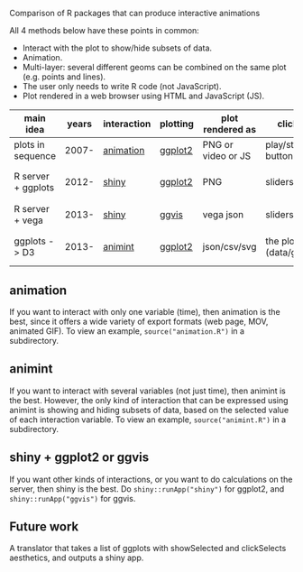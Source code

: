 Comparison of R packages that can produce interactive animations

All 4 methods below have these points in common:

- Interact with the plot to show/hide subsets of data.
- Animation.
- Multi-layer: several different geoms can be combined on the same plot (e.g. points and lines).
- The user only needs to write R code (not JavaScript).
- Plot rendered in a web browser using HTML and JavaScript (JS).

| main idea          | years | interaction | plotting | plot rendered as   | click on              | server? | interaction variables | programming | user LOC | user needs to learn                      |
|--------------------+-------+-------------+----------+--------------------+-----------------------+---------+-----------------------+-------------+----------+------------------------------------------|
| plots in sequence  | 2007- | [[https://github.com/yihui/animation][animation]]   | [[https://github.com/hadley/ggplot2][ggplot2]]  | PNG or video or JS | play/stop buttons     | no      | 1 = time              | imperative  |       40 | ani.start(), saveHTML()                  |
| R server + ggplots | 2012- | [[http://www.rstudio.com/shiny/][shiny]]       | [[https://github.com/hadley/ggplot2][ggplot2]]  | PNG                | sliders, etc.         | yes     | several               | reactive    |       60 | shinyServer(), shinyUI(), reactive()     |
| R server + vega    | 2013- | [[http://www.rstudio.com/shiny/][shiny]]       | [[https://github.com/rstudio/ggvis][ggvis]]    | vega json          | sliders, etc.         | yes     | several               | reactive    |       70 | node(), mark_point()                     |
| ggplots -> D3      | 2013- | [[https://github.com/tdhock/animint][animint]]     | [[https://github.com/hadley/ggplot2][ggplot2]]  | json/csv/svg       | the plot (data/geoms) | no      | several               | declarative |       20 | clickSelects, showSelected, gg2animint() |

** animation 

If you want to interact with only one variable (time), then animation
is the best, since it offers a wide variety of export formats (web
page, MOV, animated GIF). To view an example, 
=source("animation.R")= in a subdirectory.

** animint

If you want to interact with several variables (not just time), then
animint is the best. However, the only kind of interaction that can be
expressed using animint is showing and hiding subsets of data, based
on the selected value of each interaction variable. To view an
example, =source("animint.R")= in a subdirectory.

** shiny + ggplot2 or ggvis

If you want other kinds of interactions, or you want to do
calculations on the server, then shiny is the best. Do
=shiny::runApp("shiny")= for ggplot2, and =shiny::runApp("ggvis")= for
ggvis.

** Future work

A translator that takes a list of ggplots with showSelected and
clickSelects aesthetics, and outputs a shiny app.
